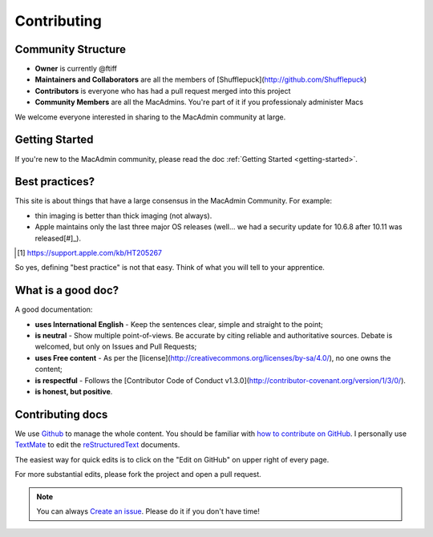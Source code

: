 Contributing
============

Community Structure
-------------------

- **Owner** is currently @ftiff
- **Maintainers and Collaborators** are all the members of [Shufflepuck](http://github.com/Shufflepuck)
- **Contributors** is everyone who has had a pull request merged into this project
- **Community Members** are all the MacAdmins. You're part of it if you professionaly administer Macs

We welcome everyone interested in sharing to the MacAdmin community at large. 

Getting Started
---------------

If you're new to the MacAdmin community, please read the doc :ref:`Getting Started <getting-started>`.

Best practices?
---------------

This site is about things that have a large consensus in the MacAdmin Community. For example: 

* thin imaging is better than thick imaging (not always).
* Apple maintains only the last three major OS releases (well… we had a security update for 10.6.8 after 10.11 was released[#]_).

.. [#] https://support.apple.com/kb/HT205267

So yes, defining "best practice" is not that easy. Think of what you will tell to your apprentice.

What is a good doc?
-------------------

A good documentation:

- **uses International English** - Keep the sentences clear, simple and straight to the point;
- **is neutral** - Show multiple point-of-views. Be accurate by citing reliable and authoritative sources. Debate is welcomed, but only on Issues and Pull Requests;
- **uses Free content** - As per the [license](http://creativecommons.org/licenses/by-sa/4.0/), no one owns the content;
- **is respectful** - Follows the [Contributor Code of Conduct v1.3.0](http://contributor-covenant.org/version/1/3/0/).
- **is honest, but positive**.


Contributing docs
-----------------

We use `Github <https://github.com/Shufflepuck/MacAdminsDoc>`_ to manage the whole content. You should be familiar with `how to contribute on GitHub <https://guides.github.com/activities/contributing-to-open-source/>`_. 
I personally use `TextMate <https://github.com/textmate/textmate>`_ to edit the `reStructuredText <http://docutils.sourceforge.net/docs/user/rst/quickref.html>`_ documents.

The easiest way for quick edits is to click on the "Edit on GitHub" on upper right of every page.

.. image:: edit_on_github.png

For more substantial edits, please fork the project and open a pull request.

.. note:: You can always `Create an issue <https://github.com/Shufflepuck/MacAdminsDoc/issues/new>`_. Please do it if you don't have time!